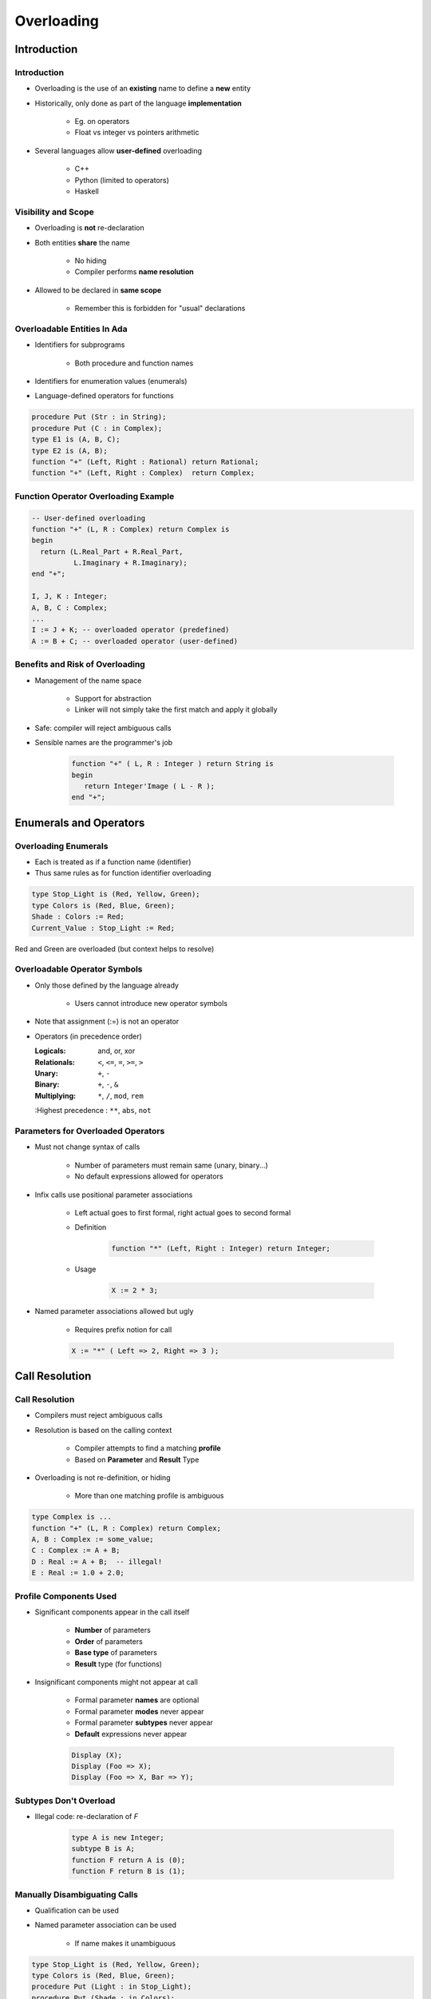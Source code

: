 
*************
Overloading
*************

.. role:: ada(code)
    :language: Ada

==============
Introduction
==============

--------------
Introduction
--------------

* Overloading is the use of an **existing** name to define a **new** entity
* Historically, only done as part of the language **implementation**

    - Eg. on operators
    - Float vs integer vs pointers arithmetic

* Several languages allow **user-defined** overloading

    - C++
    - Python (limited to operators)
    - Haskell

--------------------
Visibility and Scope
--------------------

* Overloading is **not** re-declaration
* Both entities **share** the name

    - No hiding
    - Compiler performs **name resolution**

* Allowed to be declared in **same scope**

    - Remember this is forbidden for "usual" declarations

------------------------------
Overloadable Entities In Ada
------------------------------

* Identifiers for subprograms

   - Both procedure and function names

* Identifiers for enumeration values (enumerals)
* Language-defined operators for functions

.. code:: Ada

   procedure Put (Str : in String);
   procedure Put (C : in Complex);
   type E1 is (A, B, C);
   type E2 is (A, B);
   function "+" (Left, Right : Rational) return Rational;
   function "+" (Left, Right : Complex)  return Complex;

---------------------------------------
Function Operator Overloading Example
---------------------------------------

.. code:: Ada

   -- User-defined overloading
   function "+" (L, R : Complex) return Complex is
   begin
     return (L.Real_Part + R.Real_Part,
             L.Imaginary + R.Imaginary);
   end "+";

   I, J, K : Integer;
   A, B, C : Complex;
   ...
   I := J + K; -- overloaded operator (predefined)
   A := B + C; -- overloaded operator (user-defined)

----------------------------------
Benefits and Risk of Overloading
----------------------------------

* Management of the name space

   - Support for abstraction
   - Linker will not simply take the first match and apply it globally

* Safe: compiler will reject ambiguous calls
* Sensible names are the programmer's job

   .. code:: Ada

      function "+" ( L, R : Integer ) return String is
      begin
         return Integer'Image ( L - R );
      end "+";

=========================
Enumerals and Operators
=========================

-----------------------
Overloading Enumerals
-----------------------

* Each is treated as if a function name (identifier)
* Thus same rules as for function identifier overloading

.. code:: Ada

   type Stop_Light is (Red, Yellow, Green);
   type Colors is (Red, Blue, Green);
   Shade : Colors := Red;
   Current_Value : Stop_Light := Red;

.. container:: speakernote

   Red and Green are overloaded (but context helps to resolve)

-------------------------------
Overloadable Operator Symbols
-------------------------------

* Only those defined by the language already

   - Users cannot introduce new operator symbols

* Note that assignment (:=) is not an operator
* Operators (in precedence order)

  :Logicals: and, or, xor
  :Relationals: ``<``, ``<=``, ``=``, ``>=``, ``>``
  :Unary: ``+``, ``-``
  :Binary: ``+``, ``-``, ``&``
  :Multiplying: ``*``, ``/``, ``mod``, ``rem``
  :Highest precedence : ``**``, ``abs``, ``not``

-------------------------------------
Parameters for Overloaded Operators
-------------------------------------

* Must not change syntax of calls

   - Number of parameters must remain same (unary, binary...)
   - No default expressions allowed for operators

* Infix calls use positional parameter associations

   - Left actual goes to first formal, right actual goes to second formal
   - Definition

      .. code:: Ada

         function "*" (Left, Right : Integer) return Integer;

   - Usage

      .. code:: Ada

         X := 2 * 3;

* Named parameter associations allowed but ugly

   - Requires prefix notion for call

   .. code:: Ada

      X := "*" ( Left => 2, Right => 3 );

=================
Call Resolution
=================

-----------------
Call Resolution
-----------------

* Compilers must reject ambiguous calls
* Resolution is based on the calling context

   - Compiler attempts to find a matching **profile**
   - Based on **Parameter** and **Result** Type

* Overloading is not re-definition, or hiding

   - More than one matching profile is ambiguous

.. code:: Ada

   type Complex is ...
   function "+" (L, R : Complex) return Complex;
   A, B : Complex := some_value;
   C : Complex := A + B;
   D : Real := A + B;  -- illegal!
   E : Real := 1.0 + 2.0;

-------------------------
Profile Components Used
-------------------------

* Significant components appear in the call itself

   - **Number** of parameters
   - **Order** of parameters
   - **Base type** of parameters
   - **Result** type (for functions)

* Insignificant components might not appear at call

   - Formal parameter **names** are optional
   - Formal parameter **modes** never appear
   - Formal parameter **subtypes** never appear
   - **Default** expressions never appear

   .. code:: Ada

      Display (X);
      Display (Foo => X);
      Display (Foo => X, Bar => Y);

------------------------
Subtypes Don't Overload
------------------------

- Illegal code: re-declaration of `F`

   .. code:: Ada

      type A is new Integer;
      subtype B is A;
      function F return A is (0);
      function F return B is (1);

-------------------------------
Manually Disambiguating Calls
-------------------------------

* Qualification can be used
* Named parameter association can be used

   - If name makes it unambiguous

.. code:: Ada

   type Stop_Light is (Red, Yellow, Green);
   type Colors is (Red, Blue, Green);
   procedure Put (Light : in Stop_Light);
   procedure Put (Shade : in Colors);

   Put (Red);  -- ambiguous call
   Put (Yellow);  -- not ambiguous: only 1 Yellow
   Put (Colors'(Red)); -- using type to distinguish
   Put (Light => Green); -- using profile to distinguish

---------------------
Overloading Example
---------------------

.. code:: Ada

   function "+" (Left : Position; Right : Offset)
     return Position is
   begin
      return Position'(Left.Row + Right.Row, Left.Column + Right.Col);
   end "+";

   function Acceptable (P : Position) return Boolean;
   type Positions is array (Moves range <>) of Position;

   function Next (Current : Position) return Positions is
     Result : Positions (Moves range 1 .. 4);
     Count  : Moves := 0;
     Test   : Position;
   begin
     for K in Offsets'Range loop
       Test := Current + Offsets(K);
       if Acceptable (Test) then
         Count := Count + 1;
         Result (Count) := Test;
       end if;
     end loop;
     return Result (1 .. Count);
   end Next;

.. container:: speakernote

   If Count is 0, result is a null range

------
Quiz
------

.. code:: Ada

   type Vertical_T is (Top, Middle, Bottom);
   type Horizontal_T is (Left, Middle, Right);
   function "*" (H : Horizontal_T; V : Vertical_T) return Positive;
   function "*" (V : Vertical_T; H : Horizontal_T) return Positive;
   P : Positive;

Which statement is not legal?

   A. ``P := Horizontal_T'(Middle) * Middle;``
   B. ``P := Top * Right;``
   C. ``P := "*" (Middle, Top);``
   D. :answermono:`P := "*" (H => Middle, V => Top);`

.. container:: animate

   Explanations

   A. Qualifying one parameter resolves ambiguity
   B. No overloaded names
   C. Use of :ada:`Top` resolves ambiguity
   D. When overloading subprogram names, best to not just switch the order of parameters

=======================
User-Defined Equality
=======================

-----------------------
User-Defined Equality
-----------------------

* Allowed like any other operator

   - Must remain a binary operator

* Typically declared to return type Boolean
* Tricky to do right on composed types

    - Especially user-defined types
    - "Composition of equality"

=========
Summary
=========

---------
Summary
---------

* Ada allows user-defined overloading

   - Identifiers and operator symbols

* Benefits easily outweigh danger of senseless names

   - Can have nonsensical names without overloading

* Compiler rejects ambiguous calls
* Resolution is based on the calling context

   - *Parameter and Result Type Profile*

* Calling context is those items present at point of call

   - Thus modes etc. don't affect overload resolution

* User-defined equality is allowed

   - But is tricky

